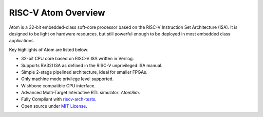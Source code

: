 *********************
RISC-V Atom Overview
*********************
.. image:: https://img.shields.io/badge/License-MIT-blue.svg
   :target: https://github.com/saurabhsingh99100/riscv-atom/blob/main/LICENSE
   :alt: License
   
Atom is a 32-bit embedded-class soft-core processor based on the RISC-V Instruction Set Architecture (ISA).
It is designed to be light on hardware resources, but still powerful enough to be deployed in most embedded
class applications.

Key highlights of Atom are listed below:

- 32-bit CPU core based on RISC-V ISA written in Verilog.
- Supports RV32I ISA as defined in the RISC-V unprivileged ISA manual.
- Simple 2-stage pipelined architecture, ideal for smaller FPGAs.
- Only machine mode privilege level supported.
- Wishbone compatible CPU interface.
- Advanced Multi-Target Interactive RTL simulator: `AtomSim`.
- Fully Compliant with `riscv-arch-tests <https://github.com/riscv/riscv-arch-test>`_.
- Open source under `MIT License <https://opensource.org/licenses/MIT>`_.


.. image:: ../../diagrams/atomRV_architecture_diagram.png
